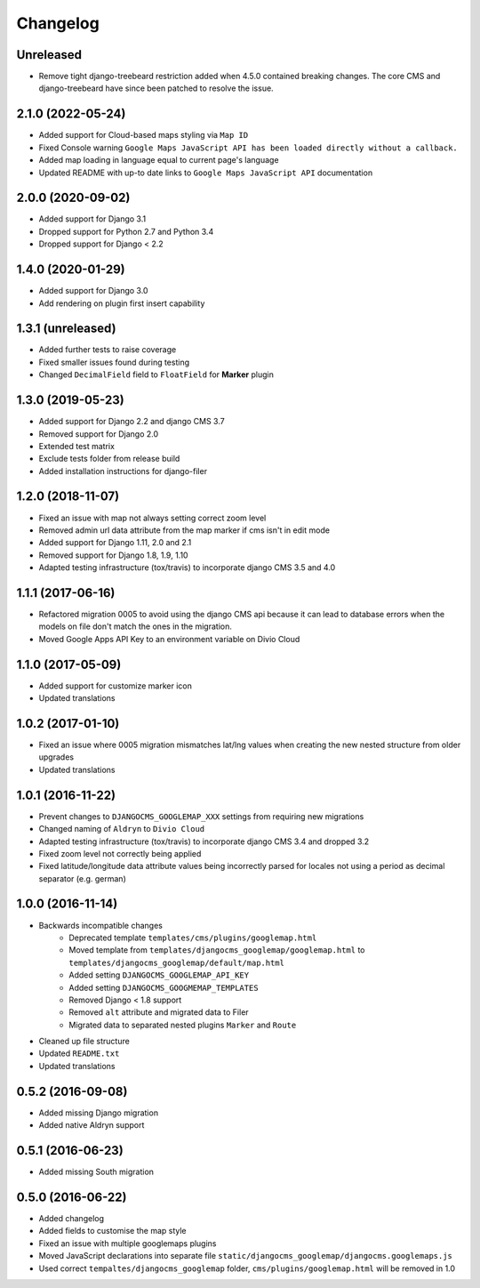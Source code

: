 =========
Changelog
=========

Unreleased
==========

* Remove tight django-treebeard restriction added when 4.5.0 contained breaking changes. The core CMS and django-treebeard have since been patched to resolve the issue.


2.1.0 (2022-05-24)
==================

* Added support for Cloud-based maps styling via ``Map ID``
* Fixed Console warning ``Google Maps JavaScript API has been loaded directly without a callback.``
* Added map loading in language equal to current page's language
* Updated README with up-to date links to ``Google Maps JavaScript API`` documentation


2.0.0 (2020-09-02)
==================

* Added support for Django 3.1
* Dropped support for Python 2.7 and Python 3.4
* Dropped support for Django < 2.2


1.4.0 (2020-01-29)
==================

* Added support for Django 3.0
* Add rendering on plugin first insert capability


1.3.1 (unreleased)
==================

* Added further tests to raise coverage
* Fixed smaller issues found during testing
* Changed ``DecimalField`` field to ``FloatField`` for **Marker** plugin


1.3.0 (2019-05-23)
==================

* Added support for Django 2.2 and django CMS 3.7
* Removed support for Django 2.0
* Extended test matrix
* Exclude tests folder from release build
* Added installation instructions for django-filer


1.2.0 (2018-11-07)
==================

* Fixed an issue with map not always setting correct zoom level
* Removed admin url data attribute from the map marker if cms isn't in edit mode
* Added support for Django 1.11, 2.0 and 2.1
* Removed support for Django 1.8, 1.9, 1.10
* Adapted testing infrastructure (tox/travis) to incorporate
  django CMS 3.5 and 4.0


1.1.1 (2017-06-16)
==================

* Refactored migration 0005 to avoid using the django CMS api because it can lead
  to database errors when the models on file don't match the ones in the migration.
* Moved Google Apps API Key to an environment variable on Divio Cloud


1.1.0 (2017-05-09)
==================

* Added support for customize marker icon
* Updated translations


1.0.2 (2017-01-10)
==================

* Fixed an issue where 0005 migration mismatches lat/lng values when creating
  the new nested structure from older upgrades
* Updated translations


1.0.1 (2016-11-22)
==================

* Prevent changes to ``DJANGOCMS_GOOGLEMAP_XXX`` settings from requiring new
  migrations
* Changed naming of ``Aldryn`` to ``Divio Cloud``
* Adapted testing infrastructure (tox/travis) to incorporate
  django CMS 3.4 and dropped 3.2
* Fixed zoom level not correctly being applied
* Fixed latitude/longitude data attribute values being incorrectly parsed for
  locales not using a period as decimal separator (e.g. german)


1.0.0 (2016-11-14)
==================

* Backwards incompatible changes
    * Deprecated template ``templates/cms/plugins/googlemap.html``
    * Moved template from ``templates/djangocms_googlemap/googlemap.html`` to
      ``templates/djangocms_googlemap/default/map.html``
    * Added setting ``DJANGOCMS_GOOGLEMAP_API_KEY``
    * Added setting ``DJANGOCMS_GOOGMEMAP_TEMPLATES``
    * Removed Django < 1.8 support
    * Removed ``alt`` attribute and migrated data to Filer
    * Migrated data to separated nested plugins ``Marker`` and ``Route``
* Cleaned up file structure
* Updated ``README.txt``
* Updated translations


0.5.2 (2016-09-08)
==================

* Added missing Django migration
* Added native Aldryn support


0.5.1 (2016-06-23)
==================

* Added missing South migration


0.5.0 (2016-06-22)
==================

* Added changelog
* Added fields to customise the map style
* Fixed an issue with multiple googlemaps plugins
* Moved JavaScript declarations into separate file
  ``static/djangocms_googlemap/djangocms.googlemaps.js``
* Used correct ``tempaltes/djangocms_googlemap`` folder,
  ``cms/plugins/googlemap.html`` will be removed in 1.0
